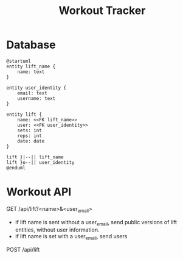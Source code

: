 #+TITLE: Workout Tracker


* Database

#+BEGIN_SRC plantuml
@startuml
entity lift_name {
    name: text
}

entity user_identity {
    email: text
    username: text
}

entity lift {
    name: <<FK lift_name>>
    user: <<FK user_identity>>
    sets: int
    reps: int
    date: date
}

lift }|--|| lift_name
lift }o--|| user_identity
@enduml
#+END_SRC

#+RESULTS:
[[file:/tmp/babel-pqkiIN/plantuml-e0Lh98.png]]
* Workout API

GET /api/lift?<name>&<user_email>
- if lift name is sent without a user_email, send public versions of lift entities, without user information.
- if lift name is set with a user_email, send users

POST /api/lift
